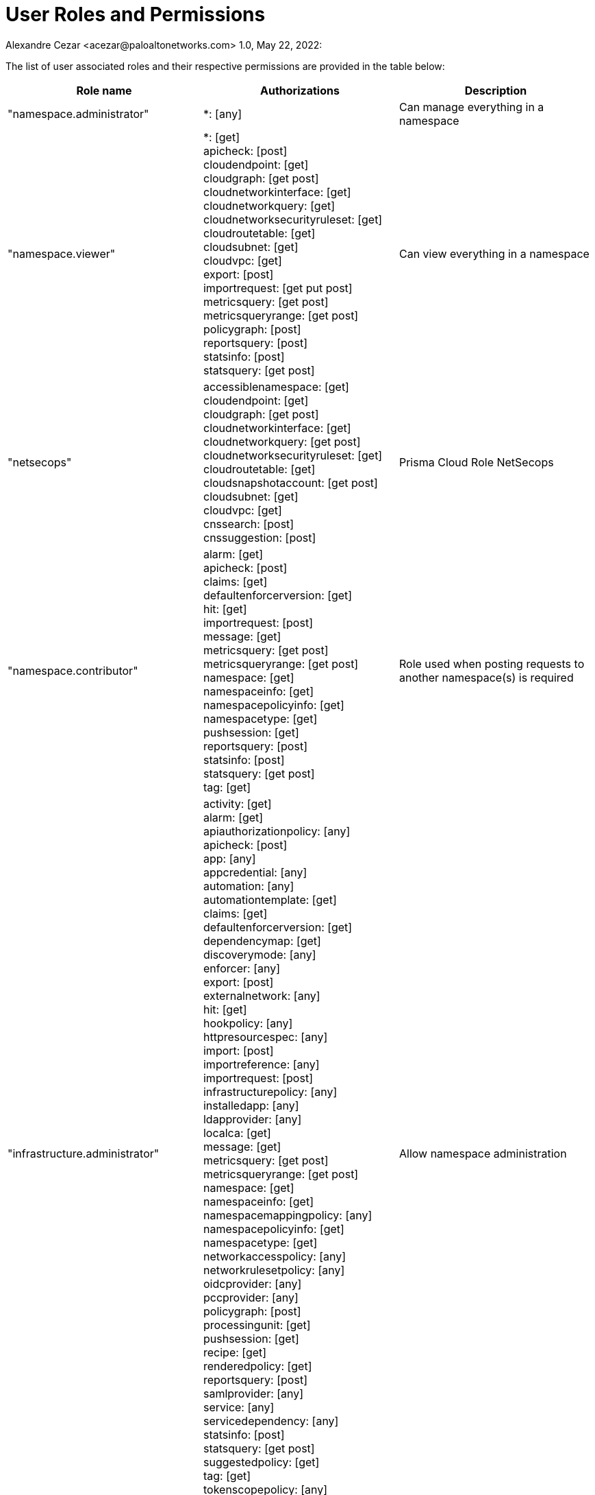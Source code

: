 = User Roles and Permissions
Alexandre Cezar <acezar@paloaltonetworks.com> 1.0, May 22, 2022:

The list of user associated roles and their respective permissions are provided in the table below:

|===
|Role name | Authorizations | Description

| "namespace.administrator"
| *: [any]
| Can manage everything in a namespace

| "namespace.viewer"
| *: [get] +
apicheck: [post] +
cloudendpoint: [get] +
cloudgraph: [get post] +
cloudnetworkinterface: [get] +
cloudnetworkquery: [get] +
cloudnetworksecurityruleset: [get] +
cloudroutetable: [get] +
cloudsubnet: [get] +
cloudvpc: [get] +
export: [post] +
importrequest: [get put post] +
metricsquery: [get post] +
metricsqueryrange: [get post] +
policygraph: [post] +
reportsquery: [post] +
statsinfo: [post] +
statsquery: [get post]
|Can view everything in a namespace

| "netsecops"
| accessiblenamespace: [get] +
cloudendpoint: [get] +
cloudgraph: [get post] +
cloudnetworkinterface: [get] +
cloudnetworkquery: [get post] +
cloudnetworksecurityruleset: [get] +
cloudroutetable: [get] +
cloudsnapshotaccount: [get post] +
cloudsubnet: [get] +
cloudvpc: [get] +
cnssearch: [post] +
cnssuggestion: [post] +
| Prisma Cloud Role NetSecops

| "namespace.contributor"
| alarm: [get] +
apicheck: [post] +
claims: [get] +
defaultenforcerversion: [get] +
hit: [get] +
importrequest: [post] +
message: [get] +
metricsquery: [get post] +
metricsqueryrange: [get post] +
namespace: [get] +
namespaceinfo: [get] +
namespacepolicyinfo: [get] +
namespacetype: [get] +
pushsession: [get] +
reportsquery: [post] +
statsinfo: [post] +
statsquery: [get post] +
tag: [get]
| Role used when posting requests to another namespace(s) is required

| "infrastructure.administrator"
| activity: [get] +
alarm: [get] +
apiauthorizationpolicy: [any] +
apicheck: [post] +
app: [any] +
appcredential: [any] +
automation: [any] +
automationtemplate: [get] +
claims: [get] +
defaultenforcerversion: [get] +
dependencymap: [get] +
discoverymode: [any] +
enforcer: [any] +
export: [post] +
externalnetwork: [any] +
hit: [get] +
hookpolicy: [any] +
httpresourcespec: [any] +
import: [post] +
importreference: [any] +
importrequest: [post] +
infrastructurepolicy: [any] +
installedapp: [any] +
ldapprovider: [any] +
localca: [get] +
message: [get] +
metricsquery: [get post] +
metricsqueryrange: [get post] +
namespace: [get] +
namespaceinfo: [get] +
namespacemappingpolicy: [any] +
namespacepolicyinfo: [get] +
namespacetype: [get] +
networkaccesspolicy: [any] +
networkrulesetpolicy: [any] +
oidcprovider: [any] +
pccprovider: [any] +
policygraph: [post] +
processingunit: [get] +
pushsession: [get] +
recipe: [get] +
renderedpolicy: [get] +
reportsquery: [post] +
samlprovider: [any] +
service: [any] +
servicedependency: [any] +
statsinfo: [post] +
statsquery: [get post] +
suggestedpolicy: [get] +
tag: [get] +
tokenscopepolicy: [any] +
trustednamespace: [any] +
|Allow namespace administration

| "infrastructure.viewer"
| activity: [get] +
alarm: [get] +
apiauthorizationpolicy: [get] +
apicheck: [post] +
app: [get] +
appcredential: [get] +
automation: [get] +
automationtemplate: [get] +
claims: [get] +
defaultenforcerversion: [get] +
dependencymap: [get] +
discoverymode: [get] +
enforcer: [get] +
externalnetwork: [get] +
hit: [get] +
hookpolicy: [get] +
httpresourcespec: [get] +
importreference: [get] +
infrastructurepolicy: [get] +
installedapp: [get] +
ldapprovider: [get] +
localca: [get] +
message: [get] +
metricsquery: [get post] +
metricsqueryrange: [get post] +
namespace: [get] +
namespaceinfo: [get] +
namespacemappingpolicy: [get] +
namespacepolicyinfo: [get] +
namespacetype: [get] +
networkaccesspolicy: [get] +
networkrulesetpolicy: [get] +
oidcprovider: [get] +
pccprovider: [get] +
policygraph: [post] +
processingunit: [get] +
pushsession: [get] +
recipe: [get] +
renderedpolicy: [get] +
reportsquery: [post] +
samlprovider: [get] +
service: [get] +
servicedependency: [get] +
statsinfo: [post] +
statsquery: [get post] +
suggestedpolicy: [get] +
tag: [get] +
tokenscopepolicy: [get] +
trustednamespace: [get] +
| Can view everything in a namespace

|"app.developer"
| alarm: [get] +
apicheck: [post] +
claims: [get] +
defaultenforcerversion: [get] +
dependencymap: [get] +
discoverymode: [get] +
export: [post] +
externalnetwork: [get] +
hit: [get] +
httpresourcespec: [any] +
import: [post] +
importreference: [post] +
message: [get] +
metricsquery: [get post] +
metricsqueryrange: [get post] +
namespace: [get] +
namespaceinfo: [get] +
namespacepolicyinfo: [get] +
namespacetype: [get] +
networkaccesspolicy: [any] +
networkrulesetpolicy: [any] +
policygraph: [post] +
processingunit: [get] +
pushsession: [get] +
recipe: [get] +
renderedpolicy: [get] +
reportsquery: [post] +
service: [any] +
servicedependency: [any] +
statsinfo: [post] +
statsquery: [get post] +
suggestedpolicy: [get] +
tag: [get] +
tokenscopepolicy: [any]
|Can manage policies and view PUs and external networks

|"app.viewer"
|alarm: [get] +
apiauthorizationpolicy: [get] +
apicheck: [post] +
claims: [get]  +
defaultenforcerversion: [get] +
dependencymap: [get] +
discoverymode: [get] +
externalnetwork: [get] +
hit: [get] +
httpresourcespec: [get] +
importreference: [get] +
infrastructurepolicy: [get] +
message: [get] +
metricsquery: [get post] +
metricsqueryrange: [get post] +
namespace: [get] +
namespaceinfo: [get] +
namespacepolicyinfo: [get] +
namespacetype: [get] +
networkaccesspolicy: [get] +
networkrulesetpolicy: [get] +
policygraph: [post] +
processingunit: [get] +
pushsession: [get] +
recipe: [get] +
renderedpolicy: [get] +
reportsquery: [post] +
service: [get] +
servicedependency: [get] +
statsinfo: [post] +
statsquery: [get post] +
suggestedpolicy: [get] +
tag: [get] +
tokenscopepolicy: [get]
|Can view policies, PUs and external networks

|"compute.editor"
| alarm: [get] +
apicheck: [post] +
claims: [get] +
defaultenforcerversion: [get] +
hit: [get] +
localca: [get] +
message: [get] +
metricsquery: [get post] +
metricsqueryrange: [get post] +
namespace: [get] +
namespaceinfo: [get] +
namespacemappingpolicy: [any] +
namespacepolicyinfo: [get] +
namespacetype: [get] +
processingunit: [get] +
pushsession: [get] +
reportsquery: [post] +
statsinfo: [post] +
statsquery: [get post] +
tag: [get]
|Can only manage processing units

|"compute.viewer"
|alarm: [get] +
apicheck: [post] +
claims: [get] +
defaultenforcerversion: [get] +
hit: [get] +
localca: [get] +
message: [get] +
metricsquery: [get post] +
metricsqueryrange: [get post] +
namespace: [get] +
namespaceinfo: [get] +
namespacemappingpolicy: [get] +
namespacepolicyinfo: [get] +
namespacetype: [get] +
processingunit: [get] +
pushsession: [get] +
reportsquery: [post] +
statsinfo: [post] +
statsquery: [get post] +
tag: [get] +
|Can only view processing units

|"ruleset.administrator"
| alarm: [get] +
apicheck: [post] +
claims: [get] +
defaultenforcerversion: [get] +
externalnetwork: [get] +
hit: [get] +
message: [get] +
metricsquery: [get post] +
metricsqueryrange: [get post] +
namespace: [get] +
namespaceinfo: [get] +
namespacepolicyinfo: [get] +
namespacetype: [get] +
networkrulesetpolicy: [any] +
pushsession: [get] +
reportsquery: [post] +
statsinfo: [post] +
statsquery: [get post] +
tag: [get]
| Can manage network ruleset policies, but not external networks

|"system.editor"
|alarm: [get] +
apicheck: [post] +
auditprofile: [any] +
auditprofilemappingpolicy: [any] +
claims: [get] +
defaultenforcerversion: [get] +
enforcer: [any] +
enforcerprofile: [any] +
enforcerprofilemappingpolicy: [any] +
hit: [get] +
hostservice: [any] +
hostservicemappingpolicy: [any] +
message: [get] +
metricsquery: [get post] +
metricsqueryrange: [get post] +
namespace: [get] +
namespaceinfo: [get] +
namespacepolicyinfo: [get] +
namespacetype: [get] +
pushsession: [get] +
reportsquery: [post] +
statsinfo: [post] +
statsquery: [get post] +
tag: [get] +
useraccesspolicy: [any]
|Can view and edit everything related to enforcers, profiles and profile mapping

|"system.viewer"
|alarm: [get] +
apicheck: [post] +
auditprofile: [get] +
auditprofilemappingpolicy: [get] +
claims: [get] +
defaultenforcerversion: [get] +
enforcer: [get] +
enforcerprofile: [get] +
enforcerprofilemappingpolicy: [get] +
hit: [get] +
hostservice: [get] +
hostservicemappingpolicy: [get] +
message: [get] +
metricsquery: [get post] +
metricsqueryrange: [get post] +
namespace: [get] +
namespaceinfo: [get] +
namespacepolicyinfo: [get] +
namespacetype: [get] +
pushsession: [get] +
reportsquery: [post] +
statsinfo: [post] +
statsquery: [get post] +
tag: [get] +
useraccesspolicy: [get]
|Can view everything related to enforcers, profiles and profile mapping policies.

|"automation.editor"
|alarm: [get] +
apicheck: [post] +
automation: [any] +
automationtemplate: [get] +
claims: [get] +
defaultenforcerversion: [get] +
hit: [get] +
message: [get] +
metricsquery: [get post] +
metricsqueryrange: [get post] +
namespace: [get] +
namespaceinfo: [get] +
namespacepolicyinfo: [get] +
namespacetype: [get] +
pushsession: [get] +
reportsquery: [post] +
statsinfo: [post] +
statsquery: [get post] +
tag: [get]
|Can view and edit automations. Note that automations run as admin in your namespaces.

|"automation.viewer"
|alarm: [get] +
apicheck: [post] +
automation: [get] +
automationtemplate: [get] +
claims: [get] +
defaultenforcerversion: [get] +
hit: [get] +
message: [get] +
metricsquery: [get post] +
metricsqueryrange: [get post] +
namespace: [get] +
namespaceinfo: [get] +
namespacepolicyinfo: [get] +
namespacetype: [get] +
pushsession: [get] +
reportsquery: [post] +
statsinfo: [post] +
statsquery: [get post] +
tag: [get]
|Can view the automations

|"appcredentials"
|alarm: [get] +
apiauthorizationpolicy: [get post] +
apicheck: [post] +
appcredential: [get post] +
claims: [get] +
defaultenforcerversion: [get] +
hit: [get] +
message: [get] +
metricsquery: [get post] +
metricsqueryrange: [get post] +
namespace: [get] +
namespaceinfo: [get] +
namespacepolicyinfo: [get] +
namespacetype: [get] +
pushsession: [get] +
reportsquery: [post] +
statsinfo: [post] +
statsquery: [get post] +
tag: [get]
|Can create new application credentials. This role will not allow to create authorization with higher privileges

|"namespace.importer"
|alarm: [get] +
apicheck: [post] +
claims: [get] +
defaultenforcerversion: [get] +
hit: [get] +
import: [post] +
importreference: [post] +
message: [get] +
metricsquery: [get post] +
metricsqueryrange: [get post] +
namespace: [get] +
namespaceinfo: [get] +
namespacepolicyinfo: [get] +
namespacetype: [get] +
pushsession: [get] +
reportsquery: [post] +
statsinfo: [post] +
statsquery: [get post] +
tag: [get]
|Can import data into the namespace. This role still requires individual create permissions on imported objects.

|"namespace.exporter"
|alarm: [get] +
apicheck: [post] +
claims: [get] +
defaultenforcerversion: [get] +
export: [post] +
hit: [get] +
message: [get] +
metricsquery: [get post] +
metricsqueryrange: [get post] +
namespace: [get] +
namespaceinfo: [get] +
namespacepolicyinfo: [get] +
namespacetype: [get] +
pushsession: [get] +
reportsquery: [post] +
statsinfo: [post] +
statsquery: [get post] +
tag: [get]
|Can export data from the namespace. This role still requires individual read permissions on exported objects.

|"service.publisher"
|servicepublication: [post]
| Can publish a service.

|"enforcer-installer"
|appcredential: [any]
|Can install enforcers
